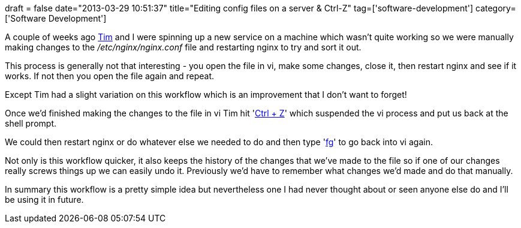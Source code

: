 +++
draft = false
date="2013-03-29 10:51:37"
title="Editing config files on a server & Ctrl-Z"
tag=['software-development']
category=['Software Development']
+++

A couple of weeks ago https://twitter.com/timrgoodwin[Tim] and I were spinning up a new service on a machine which wasn't quite working so we were manually making changes to the +++<cite>+++/etc/nginx/nginx.conf+++</cite>+++ file and restarting nginx to try and sort it out.

This process is generally not that interesting - you open the file in vi, make some changes, close it, then restart nginx and see if it works. If not then you open the file again and repeat.

Except Tim had a slight variation on this workflow which is an improvement that I don't want to forget!

Once we'd finished making the changes to the file in vi Tim hit 'http://en.wikipedia.org/wiki/Control-Z[Ctrl + Z]' which suspended the vi process and put us back at the shell prompt.

We could then restart nginx or do whatever else we needed to do and then type 'http://en.wikipedia.org/wiki/Fg_(Unix)[fg]' to go back into vi again.

Not only is this workflow quicker, it also keeps the history of the changes that we've made to the file so if one of our changes really screws things up we can easily undo it. Previously we'd have to remember what changes we'd made and do that manually.

In summary this workflow is a pretty simple idea but nevertheless one I had never thought about or seen anyone else do and I'll be using it in future.
